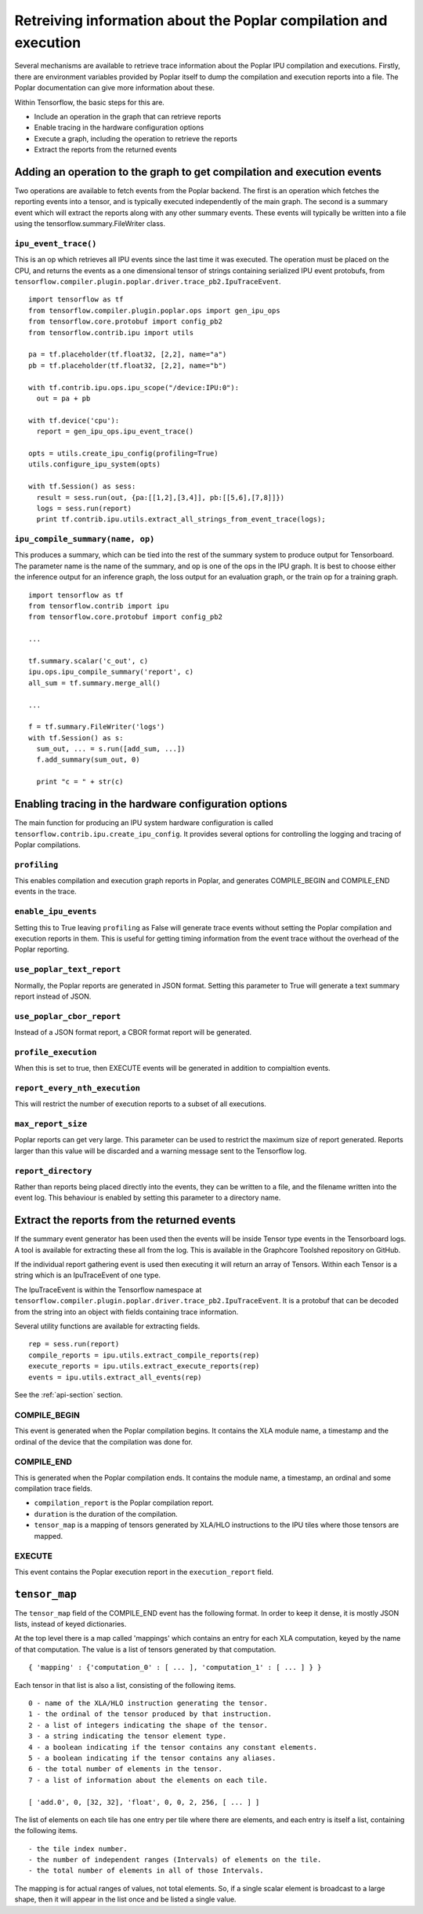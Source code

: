 Retreiving information about the Poplar compilation and execution
-----------------------------------------------------------------

Several mechanisms are available to retrieve trace information about the
Poplar IPU compilation and executions.  Firstly, there are environment variables
provided by Poplar itself to dump the compilation and execution reports into a
file.  The Poplar documentation can give more information about these.

Within Tensorflow, the basic steps for this are.

* Include an operation in the graph that can retrieve reports
* Enable tracing in the hardware configuration options
* Execute a graph, including the operation to retrieve the reports
* Extract the reports from the returned events


Adding an operation to the graph to get compilation and execution events
~~~~~~~~~~~~~~~~~~~~~~~~~~~~~~~~~~~~~~~~~~~~~~~~~~~~~~~~~~~~~~~~~~~~~~~~

Two operations are available to fetch events from the Poplar backend. The first
is an operation which fetches the reporting events into a tensor, and is
typically executed independently of the main graph.  The second is a summary
event which will extract the reports along with any other summary events. These
events will typically be written into a file using the
tensorflow.summary.FileWriter class.

``ipu_event_trace()``
_____________________

This is an op which retrieves all IPU events since the last time it was
executed. The operation must be placed on the CPU, and returns the events as a
one dimensional tensor of strings containing serialized IPU event protobufs,
from ``tensorflow.compiler.plugin.poplar.driver.trace_pb2.IpuTraceEvent``.

::

  import tensorflow as tf
  from tensorflow.compiler.plugin.poplar.ops import gen_ipu_ops
  from tensorflow.core.protobuf import config_pb2
  from tensorflow.contrib.ipu import utils

  pa = tf.placeholder(tf.float32, [2,2], name="a")
  pb = tf.placeholder(tf.float32, [2,2], name="b")

  with tf.contrib.ipu.ops.ipu_scope("/device:IPU:0"):
    out = pa + pb

  with tf.device('cpu'):
    report = gen_ipu_ops.ipu_event_trace()

  opts = utils.create_ipu_config(profiling=True)
  utils.configure_ipu_system(opts)

  with tf.Session() as sess:
    result = sess.run(out, {pa:[[1,2],[3,4]], pb:[[5,6],[7,8]]})
    logs = sess.run(report)
    print tf.contrib.ipu.utils.extract_all_strings_from_event_trace(logs);


``ipu_compile_summary(name, op)``
_________________________________

This produces a summary, which can be tied into the rest of the summary system
to produce output for Tensorboard. The parameter name is the name of the
summary, and op is one of the ops in the IPU graph. It is best to choose either
the inference output for an inference graph, the loss output for an evaluation
graph, or the train op for a training graph.

::

  import tensorflow as tf
  from tensorflow.contrib import ipu
  from tensorflow.core.protobuf import config_pb2

  ...

  tf.summary.scalar('c_out', c)
  ipu.ops.ipu_compile_summary('report', c)
  all_sum = tf.summary.merge_all()

  ...

  f = tf.summary.FileWriter('logs')
  with tf.Session() as s:
    sum_out, ... = s.run([add_sum, ...])
    f.add_summary(sum_out, 0)

    print "c = " + str(c)


Enabling tracing in the hardware configuration options
~~~~~~~~~~~~~~~~~~~~~~~~~~~~~~~~~~~~~~~~~~~~~~~~~~~~~~

The main function for producing an IPU system hardware configuration is called
``tensorflow.contrib.ipu.create_ipu_config``.  It provides several options for
controlling the logging and tracing of Poplar compilations.

``profiling``
_____________

This enables compilation and execution graph reports in Poplar, and generates
COMPILE_BEGIN and COMPILE_END events in the trace.

``enable_ipu_events``
_____________________

Setting this to True leaving ``profiling`` as False will generate trace events
without setting the Poplar compilation and execution reports in them.  This is
useful for getting timing information from the event trace without the overhead
of the Poplar reporting.

``use_poplar_text_report``
__________________________

Normally, the Poplar reports are generated in JSON format.  Setting this
parameter to True will generate a text summary report instead of JSON.

``use_poplar_cbor_report``
__________________________

Instead of a JSON format report, a CBOR format report will be generated.

``profile_execution``
_____________________

When this is set to true, then EXECUTE events will be generated in addition to
compialtion events.

``report_every_nth_execution``
______________________________

This will restrict the number of execution reports to a subset of all
executions.

``max_report_size``
___________________

Poplar reports can get very large.  This parameter can be used to restrict the
maximum size of report generated.  Reports larger than this value will be
discarded and a warning message sent to the Tensorflow log.

``report_directory``
____________________

Rather than reports being placed directly into the events, they can be written
to a file, and the filename written into the event log.  This behaviour is
enabled by setting this parameter to a directory name.


Extract the reports from the returned events
~~~~~~~~~~~~~~~~~~~~~~~~~~~~~~~~~~~~~~~~~~~~

If the summary event generator has been used then the events will be inside
Tensor type events in the Tensorboard logs.  A tool is available for extracting
these all from the log.  This is available in the Graphcore Toolshed repository
on GitHub.

If the individual report gathering event is used then executing it will return
an array of Tensors.  Within each Tensor is a string which is an IpuTraceEvent
of one type.

The IpuTraceEvent is within the Tensorflow namespace at
``tensorflow.compiler.plugin.poplar.driver.trace_pb2.IpuTraceEvent``.  It is
a protobuf that can be decoded from the string into an object with fields
containing trace information.

Several utility functions are available for extracting fields.

::

  rep = sess.run(report)
  compile_reports = ipu.utils.extract_compile_reports(rep)
  execute_reports = ipu.utils.extract_execute_reports(rep)
  events = ipu.utils.extract_all_events(rep)

See the :ref:`api-section` section.


COMPILE_BEGIN
_____________

This event is generated when the Poplar compilation begins.  It contains the
XLA module name, a timestamp and the ordinal of the device that the compilation
was done for.

COMPILE_END
___________

This is generated when the Poplar compilation ends.  It contains the module
name, a timestamp, an ordinal and some compilation trace fields.


* ``compilation_report`` is the Poplar compilation report.
* ``duration`` is the duration of the compilation.
* ``tensor_map`` is a mapping of tensors generated by XLA/HLO instructions to
  the IPU tiles where those tensors are mapped.


EXECUTE
_______

This event contains the Poplar execution report in the ``execution_report``
field.


``tensor_map``
~~~~~~~~~~~~~~

The ``tensor_map`` field of the COMPILE_END event has the following format. In
order to keep it dense, it is mostly JSON lists, instead of keyed dictionaries.

At the top level there is a map called 'mappings' which contains an entry for
each XLA computation, keyed by the name of that computation.  The value is a
list of tensors generated by that computation.

::

  { 'mapping' : {'computation_0' : [ ... ], 'computation_1' : [ ... ] } }

Each tensor in that list is also a list, consisting of the following items.

::

  0 - name of the XLA/HLO instruction generating the tensor.
  1 - the ordinal of the tensor produced by that instruction.
  2 - a list of integers indicating the shape of the tensor.
  3 - a string indicating the tensor element type.
  4 - a boolean indicating if the tensor contains any constant elements.
  5 - a boolean indicating if the tensor contains any aliases.
  6 - the total number of elements in the tensor.
  7 - a list of information about the elements on each tile.

  [ 'add.0', 0, [32, 32], 'float', 0, 0, 2, 256, [ ... ] ]

The list of elements on each tile has one entry per tile where there are
elements, and each entry is itself a list, containing the following items.

::

  - the tile index number.
  - the number of independent ranges (Intervals) of elements on the tile.
  - the total number of elements in all of those Intervals.

The mapping is for actual ranges of values, not total elements.  So, if a single
scalar element is broadcast to a large shape, then it will appear in the list
once and be listed a single value.

